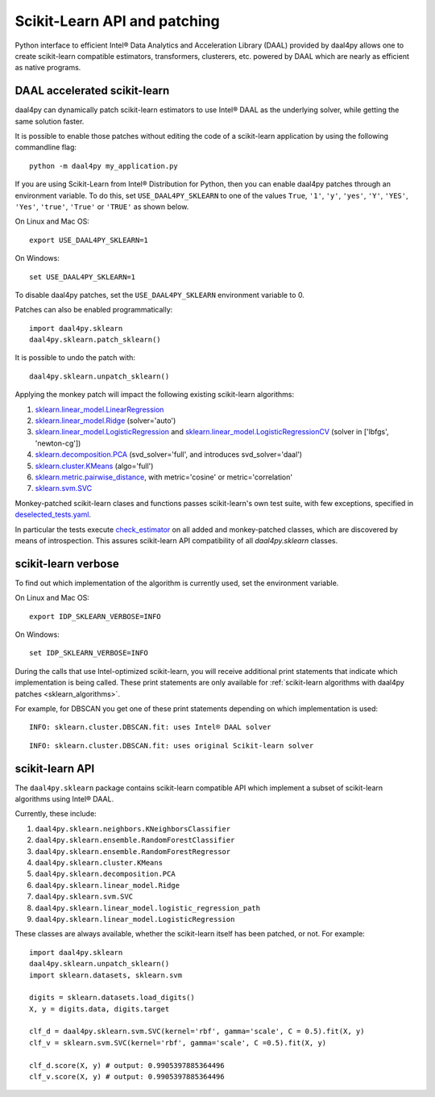 .. _sklearn:

#############################
Scikit-Learn API and patching
#############################

Python interface to efficient Intel® Data Analytics and Acceleration Library
(DAAL) provided by daal4py allows one to create scikit-learn compatible
estimators, transformers, clusterers, etc. powered by DAAL which are nearly as
efficient as native programs.

.. _sklearn_patches:

DAAL accelerated scikit-learn
------------------------------

daal4py can dynamically patch scikit-learn estimators to use Intel® DAAL as the
underlying solver, while getting the same solution faster.

It is possible to enable those patches without editing the code of a
scikit-learn application by using the following commandline flag::

    python -m daal4py my_application.py

If you are using Scikit-Learn from Intel® Distribution for Python, then
you can enable daal4py patches through an environment variable. To do this, set ``USE_DAAL4PY_SKLEARN`` to one of the values
``True``, ``'1'``, ``'y'``, ``'yes'``, ``'Y'``, ``'YES'``, ``'Yes'``, ``'true'``, ``'True'`` or ``'TRUE'`` as shown below.

On Linux and Mac OS::

    export USE_DAAL4PY_SKLEARN=1

On Windows::

    set USE_DAAL4PY_SKLEARN=1

To disable daal4py patches, set the ``USE_DAAL4PY_SKLEARN`` environment variable to 0.

Patches can also be enabled programmatically::

    import daal4py.sklearn
    daal4py.sklearn.patch_sklearn()

It is possible to undo the patch with::

    daal4py.sklearn.unpatch_sklearn()

.. _sklearn_algorithms:

Applying the monkey patch will impact the following existing scikit-learn
algorithms:

1. `sklearn.linear_model.LinearRegression <https://scikit-learn.org/stable/modules/generated/sklearn.linear_model.LinearRegression.html>`__
2. `sklearn.linear_model.Ridge <https://scikit-learn.org/stable/modules/generated/sklearn.linear_model.Ridge.html>`__ (solver='auto')
3. `sklearn.linear_model.LogisticRegression <https://scikit-learn.org/stable/modules/generated/sklearn.linear_model.LogisticRegression.html>`__ and `sklearn.linear_model.LogisticRegressionCV <https://scikit-learn.org/stable/modules/generated/sklearn.linear_model.LogisticRegressionCV.html>`__ (solver in ['lbfgs', 'newton-cg'])
4. `sklearn.decomposition.PCA <https://scikit-learn.org/stable/modules/generated/sklearn.decomposition.PCA.html>`__ (svd_solver='full', and introduces svd_solver='daal')
5. `sklearn.cluster.KMeans <https://scikit-learn.org/stable/modules/generated/sklearn.cluster.KMeans.html>`__ (algo='full')
6. `sklearn.metric.pairwise_distance <https://scikit-learn.org/stable/modules/generated/sklearn.metrics.pairwise_distances.html>`__, with metric='cosine' or metric='correlation'
7. `sklearn.svm.SVC <https://scikit-learn.org/stable/modules/generated/sklearn.svm.SVC.html>`__

Monkey-patched scikit-learn clases and functions passes scikit-learn's own test
suite, with few exceptions, specified in `deselected_tests.yaml
<https://github.com/IntelPython/daal4py/blob/master/deselected_tests.yaml>`__.

In particular the tests execute `check_estimator
<https://scikit-learn.org/stable/modules/generated/sklearn.utils.estimator_checks.check_estimator.html>`__
on all added and monkey-patched classes, which are discovered by means of
introspection. This assures scikit-learn API compatibility of all
`daal4py.sklearn` classes.

.. _sklearn_verbose:

scikit-learn verbose
----------------

To find out which implementation of the algorithm is currently used,
set the environment variable.

On Linux and Mac OS::

    export IDP_SKLEARN_VERBOSE=INFO

On Windows::

    set IDP_SKLEARN_VERBOSE=INFO

During the calls that use Intel-optimized scikit-learn, you will receive additional print statements
that indicate which implementation is being called.
These print statements are only available for :ref:`scikit-learn algorithms with daal4py patches <sklearn_algorithms>`.

For example, for DBSCAN you get one of these print statements depending on which implementation is used::

    INFO: sklearn.cluster.DBSCAN.fit: uses Intel® DAAL solver

::

    INFO: sklearn.cluster.DBSCAN.fit: uses original Scikit-learn solver



.. _sklearn_api:

scikit-learn API
----------------

The ``daal4py.sklearn`` package contains scikit-learn compatible API which
implement a subset of scikit-learn algorithms using Intel® DAAL.

Currently, these include:

1. ``daal4py.sklearn.neighbors.KNeighborsClassifier``
2. ``daal4py.sklearn.ensemble.RandomForestClassifier``
3. ``daal4py.sklearn.ensemble.RandomForestRegressor``
4. ``daal4py.sklearn.cluster.KMeans``
5. ``daal4py.sklearn.decomposition.PCA``
6. ``daal4py.sklearn.linear_model.Ridge``
7. ``daal4py.sklearn.svm.SVC``
8. ``daal4py.sklearn.linear_model.logistic_regression_path``
9. ``daal4py.sklearn.linear_model.LogisticRegression``

These classes are always available, whether the scikit-learn itself has been
patched, or not. For example::

    import daal4py.sklearn
    daal4py.sklearn.unpatch_sklearn()
    import sklearn.datasets, sklearn.svm

    digits = sklearn.datasets.load_digits()
    X, y = digits.data, digits.target

    clf_d = daal4py.sklearn.svm.SVC(kernel='rbf', gamma='scale', C = 0.5).fit(X, y)
    clf_v = sklearn.svm.SVC(kernel='rbf', gamma='scale', C =0.5).fit(X, y)

    clf_d.score(X, y) # output: 0.9905397885364496
    clf_v.score(X, y) # output: 0.9905397885364496
